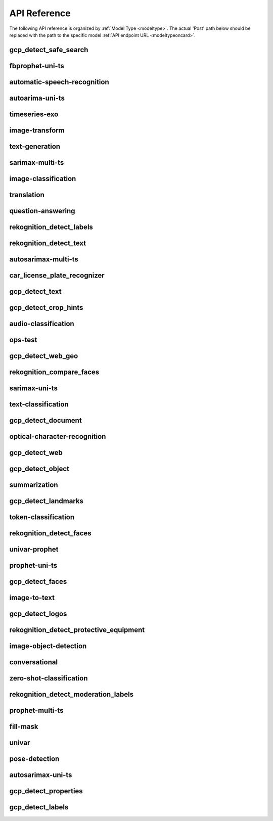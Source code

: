 
API Reference
==============

.. _apiref: 

The following API reference is organized by :ref:`Model Type <modeltype>`. The actual 'Post' path below should be 
replaced with the path to the specific model :ref:`API endpoint URL <modeltypeoncard>`.


gcp_detect_safe_search
----------------------

.. _gcp_detect_safe_search:

.. openapi:: ./apiref/gcp_detect_safe_search.yaml

    

fbprophet-uni-ts
----------------

.. _fbprophet-uni-ts:

.. openapi:: ./apiref/fbprophet-uni-ts.yaml

    

automatic-speech-recognition
----------------------------

.. _automatic-speech-recognition:

.. openapi:: ./apiref/automatic-speech-recognition.yaml

    

autoarima-uni-ts
----------------

.. _autoarima-uni-ts:

.. openapi:: ./apiref/autoarima-uni-ts.yaml

    

timeseries-exo
--------------

.. _timeseries-exo:

.. openapi:: ./apiref/timeseries-exo.yaml

    

image-transform
---------------

.. _image-transform:

.. openapi:: ./apiref/image-transform.yaml

    

text-generation
---------------

.. _text-generation:

.. openapi:: ./apiref/text-generation.yaml

    

sarimax-multi-ts
----------------

.. _sarimax-multi-ts:

.. openapi:: ./apiref/sarimax-multi-ts.yaml

    

image-classification
--------------------

.. _image-classification:

.. openapi:: ./apiref/image-classification.yaml

    

translation
-----------

.. _translation:

.. openapi:: ./apiref/translation.yaml

    

question-answering
------------------

.. _question-answering:

.. openapi:: ./apiref/question-answering.yaml

    

rekognition_detect_labels
-------------------------

.. _rekognition_detect_labels:

.. openapi:: ./apiref/rekognition_detect_labels.yaml

    

rekognition_detect_text
-----------------------

.. _rekognition_detect_text:

.. openapi:: ./apiref/rekognition_detect_text.yaml

    

autosarimax-multi-ts
--------------------

.. _autosarimax-multi-ts:

.. openapi:: ./apiref/autosarimax-multi-ts.yaml

    

car_license_plate_recognizer
----------------------------

.. _car_license_plate_recognizer:

.. openapi:: ./apiref/car_license_plate_recognizer.yaml

    

gcp_detect_text
---------------

.. _gcp_detect_text:

.. openapi:: ./apiref/gcp_detect_text.yaml

    

gcp_detect_crop_hints
---------------------

.. _gcp_detect_crop_hints:

.. openapi:: ./apiref/gcp_detect_crop_hints.yaml

    

audio-classification
--------------------

.. _audio-classification:

.. openapi:: ./apiref/audio-classification.yaml

    

ops-test
--------

.. _ops-test:

.. openapi:: ./apiref/ops-test.yaml

    

gcp_detect_web_geo
------------------

.. _gcp_detect_web_geo:

.. openapi:: ./apiref/gcp_detect_web_geo.yaml

    

rekognition_compare_faces
-------------------------

.. _rekognition_compare_faces:

.. openapi:: ./apiref/rekognition_compare_faces.yaml

    

sarimax-uni-ts
--------------

.. _sarimax-uni-ts:

.. openapi:: ./apiref/sarimax-uni-ts.yaml

    

text-classification
-------------------

.. _text-classification:

.. openapi:: ./apiref/text-classification.yaml

    

gcp_detect_document
-------------------

.. _gcp_detect_document:

.. openapi:: ./apiref/gcp_detect_document.yaml

    

optical-character-recognition
-----------------------------

.. _optical-character-recognition:

.. openapi:: ./apiref/optical-character-recognition.yaml

    

gcp_detect_web
--------------

.. _gcp_detect_web:

.. openapi:: ./apiref/gcp_detect_web.yaml

    

gcp_detect_object
-----------------

.. _gcp_detect_object:

.. openapi:: ./apiref/gcp_detect_object.yaml

    

summarization
-------------

.. _summarization:

.. openapi:: ./apiref/summarization.yaml

    

gcp_detect_landmarks
--------------------

.. _gcp_detect_landmarks:

.. openapi:: ./apiref/gcp_detect_landmarks.yaml

    

token-classification
--------------------

.. _token-classification:

.. openapi:: ./apiref/token-classification.yaml

    

rekognition_detect_faces
------------------------

.. _rekognition_detect_faces:

.. openapi:: ./apiref/rekognition_detect_faces.yaml

    

univar-prophet
--------------

.. _univar-prophet:

.. openapi:: ./apiref/univar-prophet.yaml

    

prophet-uni-ts
--------------

.. _prophet-uni-ts:

.. openapi:: ./apiref/prophet-uni-ts.yaml

    

gcp_detect_faces
----------------

.. _gcp_detect_faces:

.. openapi:: ./apiref/gcp_detect_faces.yaml

    

image-to-text
-------------

.. _image-to-text:

.. openapi:: ./apiref/image-to-text.yaml

    

gcp_detect_logos
----------------

.. _gcp_detect_logos:

.. openapi:: ./apiref/gcp_detect_logos.yaml

    

rekognition_detect_protective_equipment
---------------------------------------

.. _rekognition_detect_protective_equipment:

.. openapi:: ./apiref/rekognition_detect_protective_equipment.yaml

    

image-object-detection
----------------------

.. _image-object-detection:

.. openapi:: ./apiref/image-object-detection.yaml

    

conversational
--------------

.. _conversational:

.. openapi:: ./apiref/conversational.yaml

    

zero-shot-classification
------------------------

.. _zero-shot-classification:

.. openapi:: ./apiref/zero-shot-classification.yaml

    

rekognition_detect_moderation_labels
------------------------------------

.. _rekognition_detect_moderation_labels:

.. openapi:: ./apiref/rekognition_detect_moderation_labels.yaml

    

prophet-multi-ts
----------------

.. _prophet-multi-ts:

.. openapi:: ./apiref/prophet-multi-ts.yaml

    

fill-mask
---------

.. _fill-mask:

.. openapi:: ./apiref/fill-mask.yaml

    

univar
------

.. _univar:

.. openapi:: ./apiref/univar.yaml

    

pose-detection
--------------

.. _pose-detection:

.. openapi:: ./apiref/pose-detection.yaml

    

autosarimax-uni-ts
------------------

.. _autosarimax-uni-ts:

.. openapi:: ./apiref/autosarimax-uni-ts.yaml

    

gcp_detect_properties
---------------------

.. _gcp_detect_properties:

.. openapi:: ./apiref/gcp_detect_properties.yaml

    

gcp_detect_labels
-----------------

.. _gcp_detect_labels:

.. openapi:: ./apiref/gcp_detect_labels.yaml

    